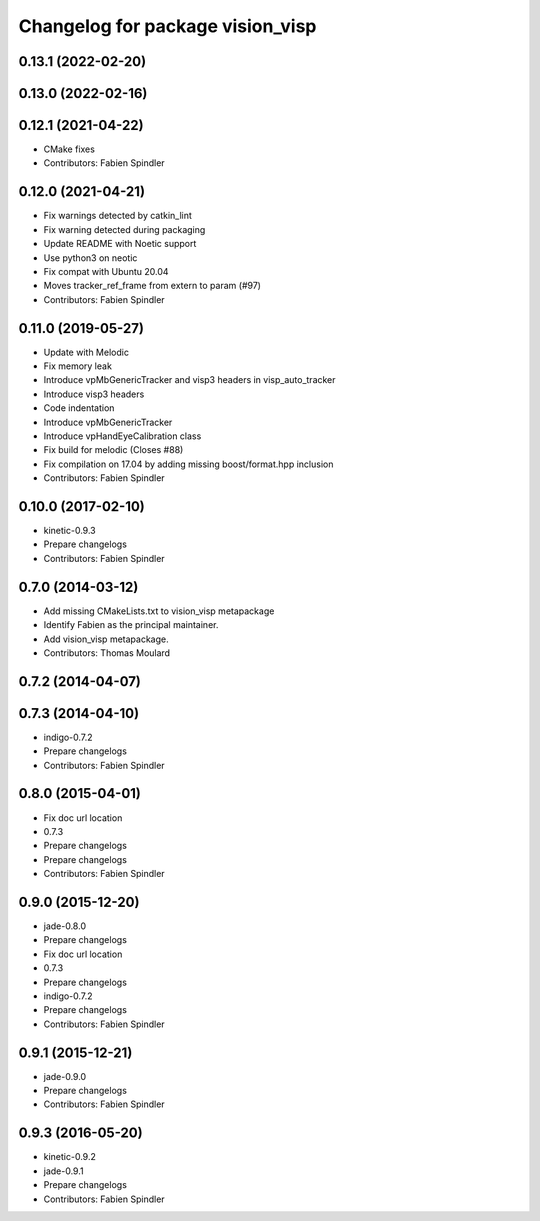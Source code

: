 ^^^^^^^^^^^^^^^^^^^^^^^^^^^^^^^^^
Changelog for package vision_visp
^^^^^^^^^^^^^^^^^^^^^^^^^^^^^^^^^

0.13.1 (2022-02-20)
-------------------

0.13.0 (2022-02-16)
-------------------

0.12.1 (2021-04-22)
-------------------
* CMake fixes
* Contributors: Fabien Spindler

0.12.0 (2021-04-21)
-------------------
* Fix warnings detected by catkin_lint
* Fix warning detected during packaging
* Update README with Noetic support
* Use python3 on neotic
* Fix compat with Ubuntu 20.04
* Moves tracker_ref_frame from extern to param (#97)
* Contributors: Fabien Spindler

0.11.0 (2019-05-27)
-------------------
* Update with Melodic
* Fix memory leak
* Introduce vpMbGenericTracker and visp3 headers in visp_auto_tracker
* Introduce visp3 headers
* Code indentation
* Introduce vpMbGenericTracker
* Introduce vpHandEyeCalibration class
* Fix build for melodic (Closes #88)
* Fix compilation on 17.04 by adding missing boost/format.hpp inclusion
* Contributors: Fabien Spindler

0.10.0 (2017-02-10)
-------------------
* kinetic-0.9.3
* Prepare changelogs
* Contributors: Fabien Spindler

0.7.0 (2014-03-12)
------------------
* Add missing CMakeLists.txt to vision_visp metapackage
* Identify Fabien as the principal maintainer.
* Add vision_visp metapackage.
* Contributors: Thomas Moulard

0.7.2 (2014-04-07)
------------------

0.7.3 (2014-04-10)
------------------
* indigo-0.7.2
* Prepare changelogs
* Contributors: Fabien Spindler

0.8.0 (2015-04-01)
------------------
* Fix doc url location
* 0.7.3
* Prepare changelogs
* Prepare changelogs
* Contributors: Fabien Spindler

0.9.0 (2015-12-20)
------------------
* jade-0.8.0
* Prepare changelogs
* Fix doc url location
* 0.7.3
* Prepare changelogs
* indigo-0.7.2
* Prepare changelogs
* Contributors: Fabien Spindler

0.9.1 (2015-12-21)
------------------
* jade-0.9.0
* Prepare changelogs
* Contributors: Fabien Spindler

0.9.3 (2016-05-20)
------------------
* kinetic-0.9.2
* jade-0.9.1
* Prepare changelogs
* Contributors: Fabien Spindler

